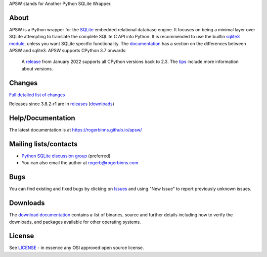 APSW stands for Another Python SQLite Wrapper.

About
=====

APSW is a Python wrapper for the `SQLite <https://sqlite.org/>`__
embedded relational database engine.  It focuses on being a minimal
layer over SQLite attempting to translate the complete SQLite C API
into Python.  It is recommended to use the builtin `sqlite3 module
<https://docs.python.org/3/library/sqlite3.html>`__, unless you want
SQLite specific functionality. The `documentation
<https://rogerbinns.github.io/apsw/pysqlite.html>`__ has a section on
the differences between APSW and sqlite3.  APSW supports CPython 3.7
onwards:

  A `release
  <https://www.rogerbinns.com/blog/apsw-ending-python2early3.html>`__
  from January 2022 supports all CPython versions back to 2.3.  The
  `tips <https://rogerbinns.github.io/apsw/tips.html>`__ include more
  information about versions.

Changes
=======

`Full detailed list of changes <http://rogerbinns.github.io/apsw/changes.html>`__

Releases since 3.8.2-r1 are in `releases
<https://github.com/rogerbinns/apsw/releases>`__ (`downloads
<http://rogerbinns.github.io/apsw/download.html>`__)

Help/Documentation
==================

The latest documentation is at https://rogerbinns.github.io/apsw/

Mailing lists/contacts
======================

* `Python SQLite discussion group <http://groups.google.com/group/python-sqlite>`__
  (preferred)
* You can also email the author at rogerb@rogerbinns.com

Bugs
====

You can find existing and fixed bugs by clicking on `Issues
<https://github.com/rogerbinns/apsw/issues>`__ and using "New Issue"
to report previously unknown issues.

Downloads
=========

The `download documentation
<http://rogerbinns.github.io/apsw/download.html>`__ contains a list of
binaries, source and further details including how to verify the
downloads, and packages available for other operating systems.

License
=======

See `LICENSE
<https://github.com/rogerbinns/apsw/blob/master/LICENSE>`__ - in
essence any OSI approved open source license.
